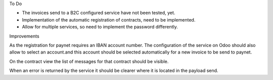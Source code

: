 To Do

* The invoices send to a B2C configured service have not been tested, yet.
* Implementation of the automatic registration of contracts, need to be implemented.
* Allow for multiple services, so need to implement the password differently.

Improvements

As the registration for paynet requires an IBAN account number. The configuration of the service on Odoo should also allow to select an account.and this account should be selected automatically for a new invoice to be send to paynet.

On the contract view the list of messages for that contract should be visible.

When an error is returned by the service it should be clearer where it is located in the payload send.
